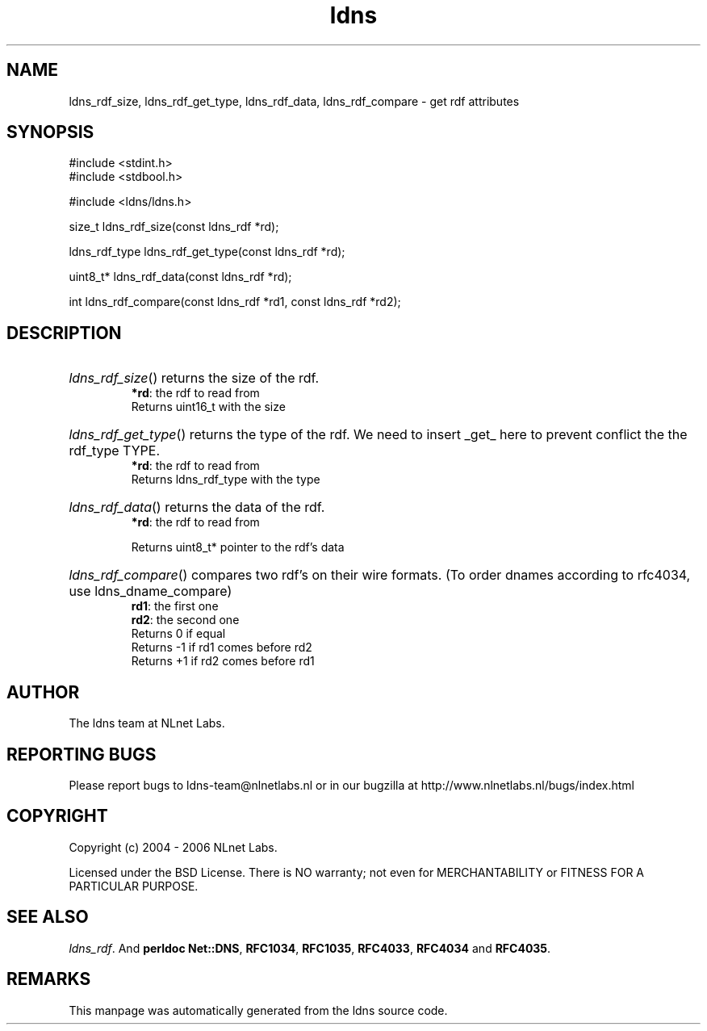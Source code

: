 .ad l
.TH ldns 3 "30 May 2006"
.SH NAME
ldns_rdf_size, ldns_rdf_get_type, ldns_rdf_data, ldns_rdf_compare \- get rdf attributes

.SH SYNOPSIS
#include <stdint.h>
.br
#include <stdbool.h>
.br
.PP
#include <ldns/ldns.h>
.PP
size_t ldns_rdf_size(const ldns_rdf *rd);
.PP
ldns_rdf_type ldns_rdf_get_type(const ldns_rdf *rd);
.PP
uint8_t* ldns_rdf_data(const ldns_rdf *rd);
.PP
int ldns_rdf_compare(const ldns_rdf *rd1, const ldns_rdf *rd2);
.PP

.SH DESCRIPTION
.HP
\fIldns_rdf_size\fR()
returns the size of the rdf.
\.br
\fB*rd\fR: the rdf to read from
\.br
Returns uint16_t with the size
.PP
.HP
\fIldns_rdf_get_type\fR()
returns the type of the rdf. We need to insert _get_
here to prevent conflict the the rdf_type \%TYPE.
\.br
\fB*rd\fR: the rdf to read from
\.br
Returns ldns_rdf_type with the type
.PP
.HP
\fIldns_rdf_data\fR()
returns the data of the rdf.
\.br
\fB*rd\fR: the rdf to read from

\.br
Returns uint8_t* pointer to the rdf's data
.PP
.HP
\fIldns_rdf_compare\fR()
compares two rdf's on their wire formats.
(To order dnames according to rfc4034, use ldns_dname_compare)
\.br
\fBrd1\fR: the first one
\.br
\fBrd2\fR: the second one
\.br
Returns 0 if equal
\.br
Returns -1 if rd1 comes before rd2
\.br
Returns +1 if rd2 comes before rd1
.PP
.SH AUTHOR
The ldns team at NLnet Labs.

.SH REPORTING BUGS
Please report bugs to ldns-team@nlnetlabs.nl or in 
our bugzilla at
http://www.nlnetlabs.nl/bugs/index.html

.SH COPYRIGHT
Copyright (c) 2004 - 2006 NLnet Labs.
.PP
Licensed under the BSD License. There is NO warranty; not even for
MERCHANTABILITY or
FITNESS FOR A PARTICULAR PURPOSE.

.SH SEE ALSO
\fIldns_rdf\fR.
And \fBperldoc Net::DNS\fR, \fBRFC1034\fR,
\fBRFC1035\fR, \fBRFC4033\fR, \fBRFC4034\fR  and \fBRFC4035\fR.
.SH REMARKS
This manpage was automatically generated from the ldns source code.
